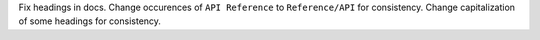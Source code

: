 Fix headings in docs. Change occurences of ``API Reference`` to ``Reference/API`` for consistency.
Change capitalization of some headings for consistency.
